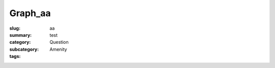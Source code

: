 Graph_aa
==================================================

:slug: aa
:summary: test
:category: Question
:subcategory:
:tags: Amenity


.. raw:: html

	<!DOCTYPE html>
	<meta charset="utf-8">
	<link rel="stylesheet" type="text/css" href="/code/css/graphParts.css">
	<body><script src="https://cdnjs.cloudflare.com/ajax/libs/d3/3.5.5/d3.min.js"></script>

	<script src="/code/javascript/graph-LATEST.js?fileName=loop_5node.json;centerNode=aa"></script>

	


